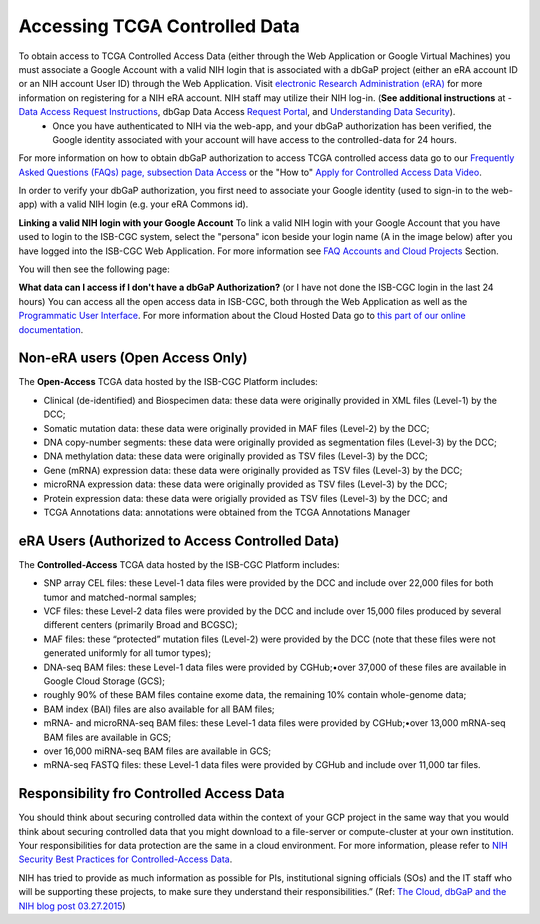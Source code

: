 ************************************************
Accessing TCGA Controlled Data
************************************************
To obtain access to TCGA Controlled Access Data (either through the Web Application or Google Virtual Machines) you must associate a Google Account with a valid NIH login that is associated with a dbGaP project (either an eRA account ID or an NIH account User ID) through the Web Application. Visit `electronic Research Administration (eRA) <http://era.nih.gov>`_ for more information on registering for a NIH eRA account. NIH staff may utilize their NIH log-in. (**See additional instructions** at - `Data Access Request Instructions <http://www.genome.gov/20019654>`_, dbGap Data Access `Request Portal <http://dbgap.ncbi.nlm.nih.gov/aa/wga.cgi?login=&page=login>`_, and `Understanding Data Security <http://isb-cancer-genomics-cloud.readthedocs.org/en/latest/sections/data/data2/TCGA_Data_Security.html>`_). 
    * Once you have authenticated to NIH via the web-app, and your dbGaP authorization has been verified, the Google identity associated with your account will have access to the controlled-data for 24 hours.

For more information on how to obtain dbGaP authorization to access TCGA controlled access data go to our `Frequently Asked Questions (FAQs) page, subsection Data Access <http://http://isb-cancer-genomics-cloud.readthedocs.org/en/latest/sections/FAQ.html?>`_ or the "How to" `Apply for Controlled Access Data Video <http://www.youtube.com/watch?v=-3tUBeKbP5c>`_.

In order to verify your dbGaP authorization, you first need to associate your Google identity (used to sign-in to the web-app) with a valid NIH login (e.g. your eRA Commons id). 

**Linking a valid NIH login with your Google Account** To link a valid NIH login with your Google Account that you have used to login to the ISB-CGC system, select the "persona" icon beside your login name (A in the image below) after you have logged into the ISB-CGC Web Application.  For more information see `FAQ Accounts and Cloud Projects <http://isb-cancer-genomics-cloud.readthedocs.org/en/latest/sections/FAQ.html?>`_ Section. 

.. image:: personaeicon-NIHLoginAssoc.png
   :scale: 50
   :align: center

You will then see the following page:

.. image:: NIHAssociationPage.png
   :scale: 50
   :align: center

**What data can I access if I don't have a dbGaP Authorization?** (or I have not done the ISB-CGC login in the last 24 hours)  You can access all the open access data in ISB-CGC, both through the Web Application as well as the `Programmatic User Interface <../Prog-APIs.rst>`_.  For more information about the Cloud Hosted Data go to `this part of our online documentation <../Hosted-Data.rst>`_.

**Non-eRA users** (Open Access Only)
************************************
The **Open-Access** TCGA data hosted by the ISB-CGC Platform includes:

• Clinical (de-identified) and Biospecimen data: these data were originally provided in XML files (Level-1) by the DCC;
• Somatic mutation data: these data were originally provided in MAF files (Level-2) by the DCC;
• DNA copy-number segments: these data were originally provided as segmentation files (Level-3) by the DCC;
• DNA methylation data: these data were originally provided as TSV files (Level-3) by the DCC;
• Gene (mRNA) expression data: these data were originally provided as TSV files (Level-3) by the DCC;
• microRNA expression data: these data were originally provided as TSV files (Level-3) by the DCC;
• Protein expression data: these data were origially provided as TSV files (Level-3) by the DCC; and
• TCGA Annotations data: annotations were obtained from the TCGA Annotations Manager

eRA Users (Authorized to Access Controlled Data)
************************************************
The **Controlled-Access** TCGA data hosted by the ISB-CGC Platform includes:

• SNP array CEL files: these Level-1 data files were provided by the DCC and include over 22,000 files for both tumor and matched-normal samples;
• VCF files: these Level-2 data files were provided by the DCC and include over 15,000 files produced by several different centers (primarily Broad and BCGSC);
• MAF files: these “protected” mutation files (Level-2) were provided by the DCC (note that these files were not generated uniformly for all tumor types);
• DNA-seq BAM files: these Level-1 data files were provided by CGHub;•over 37,000 of these files are available in Google Cloud Storage (GCS);
• roughly 90% of these BAM files containe exome data, the remaining 10% contain whole-genome data;
• BAM index (BAI) files are also available for all BAM files;
• mRNA- and microRNA-seq BAM files: these Level-1 data files were provided by CGHub;•over 13,000 mRNA-seq BAM files are available in GCS;
• over 16,000 miRNA-seq BAM files are available in GCS;

• mRNA-seq FASTQ files: these Level-1 data files were provided by CGHub and include over 11,000 tar files.


Responsibility fro Controlled Access Data
*****************************************
You should think about securing controlled data within the context of your GCP project in the same way that you would think about securing controlled data that you might download to a file-server or compute-cluster at your own institution. Your responsibilities for data protection are the same in a cloud environment. For more information, please refer to `NIH Security Best Practices for Controlled-Access Data <http://www.ncbi.nlm.nih.gov/projects/gap/cgi-bin/GetPdf.cgi?document_name=dbgap_2b_security_procedures.pdf>`_.

NIH has tried to provide as much information as possible for PIs, institutional signing officials (SOs) and the IT staff who will be supporting these projects, to make sure they understand their responsibilities.” (Ref: `The Cloud, dbGaP and the NIH blog post 03.27.2015 <http://datascience.nih.gov/blog/cloud>`_)
